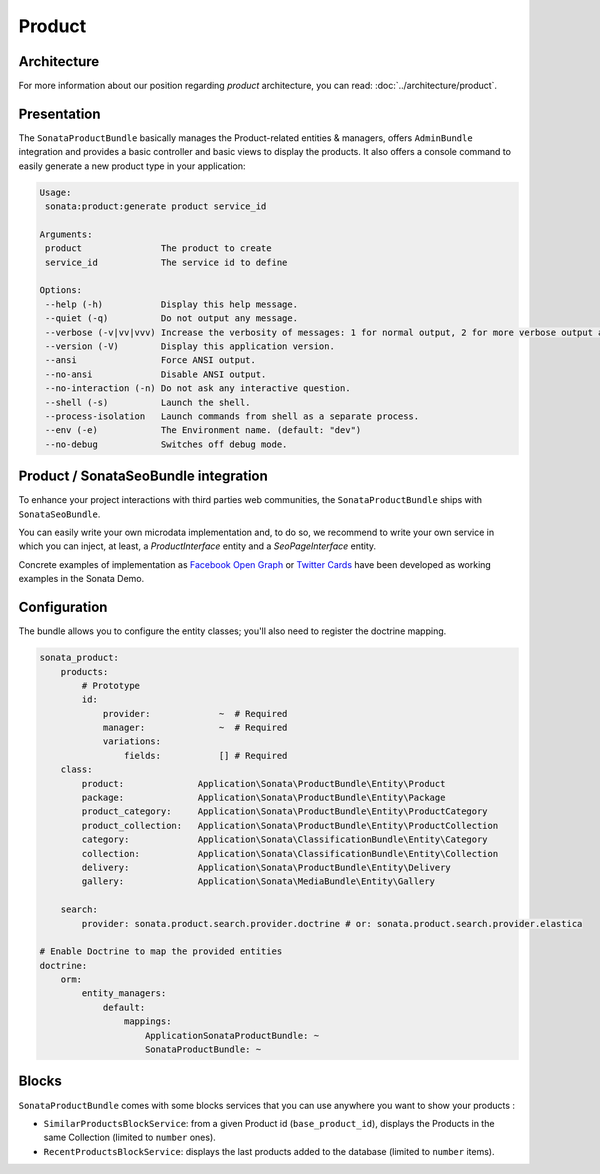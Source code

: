 .. index::
    single: Product
    single: Seo

=======
Product
=======

Architecture
============

For more information about our position regarding *product* architecture, you can read: :doc:`../architecture/product`.

Presentation
============

The ``SonataProductBundle`` basically manages the Product-related entities & managers, offers ``AdminBundle`` integration and provides a basic controller and basic views to display the products.
It also offers a console command to easily generate a new product type in your application:

.. code-block:: bash

    Usage:
     sonata:product:generate product service_id

    Arguments:
     product               The product to create
     service_id            The service id to define

    Options:
     --help (-h)           Display this help message.
     --quiet (-q)          Do not output any message.
     --verbose (-v|vv|vvv) Increase the verbosity of messages: 1 for normal output, 2 for more verbose output and 3 for debug
     --version (-V)        Display this application version.
     --ansi                Force ANSI output.
     --no-ansi             Disable ANSI output.
     --no-interaction (-n) Do not ask any interactive question.
     --shell (-s)          Launch the shell.
     --process-isolation   Launch commands from shell as a separate process.
     --env (-e)            The Environment name. (default: "dev")
     --no-debug            Switches off debug mode.

Product / SonataSeoBundle integration
=====================================

To enhance your project interactions with third parties web communities, the ``SonataProductBundle`` ships with ``SonataSeoBundle``.

You can easily write your own microdata implementation and, to do so, we recommend to write your own service in which you can inject, at least, a `ProductInterface` entity and a `SeoPageInterface` entity.

Concrete examples of implementation as `Facebook Open Graph <http://developers.facebook.com/docs/opengraph/>`_ or `Twitter Cards <https://dev.twitter.com/docs/cards>`_ have been developed as working examples in the Sonata Demo.

Configuration
=============

The bundle allows you to configure the entity classes; you'll also need to register the doctrine mapping.

.. code-block:: yaml

    sonata_product:
        products:
            # Prototype
            id:
                provider:             ~  # Required
                manager:              ~  # Required
                variations:
                    fields:           [] # Required
        class:
            product:              Application\Sonata\ProductBundle\Entity\Product
            package:              Application\Sonata\ProductBundle\Entity\Package
            product_category:     Application\Sonata\ProductBundle\Entity\ProductCategory
            product_collection:   Application\Sonata\ProductBundle\Entity\ProductCollection
            category:             Application\Sonata\ClassificationBundle\Entity\Category
            collection:           Application\Sonata\ClassificationBundle\Entity\Collection
            delivery:             Application\Sonata\ProductBundle\Entity\Delivery
            gallery:              Application\Sonata\MediaBundle\Entity\Gallery

        search:
            provider: sonata.product.search.provider.doctrine # or: sonata.product.search.provider.elastica

    # Enable Doctrine to map the provided entities
    doctrine:
        orm:
            entity_managers:
                default:
                    mappings:
                        ApplicationSonataProductBundle: ~
                        SonataProductBundle: ~

Blocks
======

``SonataProductBundle`` comes with some blocks services that you can use anywhere you want to show your products :

* ``SimilarProductsBlockService``: from a given Product id (``base_product_id``), displays the Products in the same Collection (limited to ``number`` ones).
* ``RecentProductsBlockService``: displays the last products added to the database (limited to ``number`` items).

